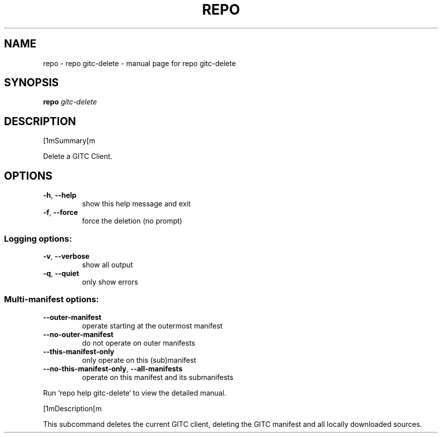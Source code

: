 .\" DO NOT MODIFY THIS FILE!  It was generated by help2man.
.TH REPO "1" "September 2022" "repo gitc-delete" "Repo Manual"
.SH NAME
repo \- repo gitc-delete - manual page for repo gitc-delete
.SH SYNOPSIS
.B repo
\fI\,gitc-delete\/\fR
.SH DESCRIPTION
[1mSummary[m
.PP
Delete a GITC Client.
.SH OPTIONS
.TP
\fB\-h\fR, \fB\-\-help\fR
show this help message and exit
.TP
\fB\-f\fR, \fB\-\-force\fR
force the deletion (no prompt)
.SS Logging options:
.TP
\fB\-v\fR, \fB\-\-verbose\fR
show all output
.TP
\fB\-q\fR, \fB\-\-quiet\fR
only show errors
.SS Multi\-manifest options:
.TP
\fB\-\-outer\-manifest\fR
operate starting at the outermost manifest
.TP
\fB\-\-no\-outer\-manifest\fR
do not operate on outer manifests
.TP
\fB\-\-this\-manifest\-only\fR
only operate on this (sub)manifest
.TP
\fB\-\-no\-this\-manifest\-only\fR, \fB\-\-all\-manifests\fR
operate on this manifest and its submanifests
.PP
Run `repo help gitc\-delete` to view the detailed manual.
.PP
[1mDescription[m
.PP
This subcommand deletes the current GITC client, deleting the GITC manifest and
all locally downloaded sources.
